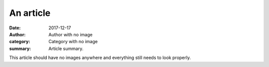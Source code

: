 An article
##########

:date: 2017-12-17
:author: Author with no image
:category: Category with no image
:summary: Article summary.

This article should have no images anywhere and everything still needs to look
properly.
